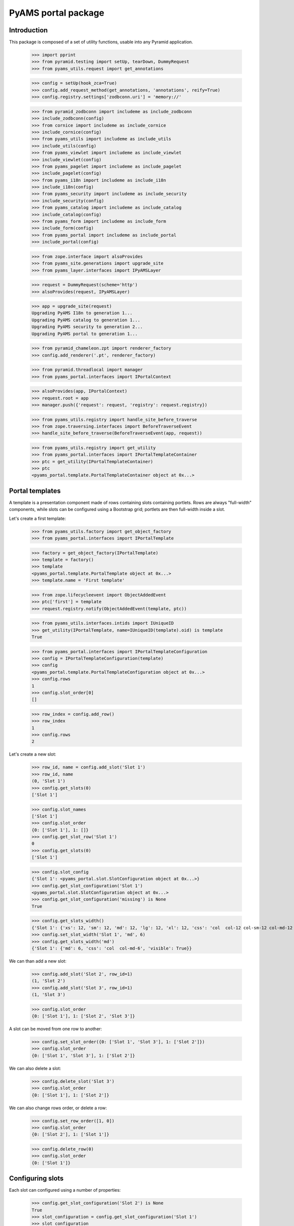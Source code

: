 ====================
PyAMS portal package
====================

Introduction
------------

This package is composed of a set of utility functions, usable into any Pyramid application.

    >>> import pprint
    >>> from pyramid.testing import setUp, tearDown, DummyRequest
    >>> from pyams_utils.request import get_annotations

    >>> config = setUp(hook_zca=True)
    >>> config.add_request_method(get_annotations, 'annotations', reify=True)
    >>> config.registry.settings['zodbconn.uri'] = 'memory://'

    >>> from pyramid_zodbconn import includeme as include_zodbconn
    >>> include_zodbconn(config)
    >>> from cornice import includeme as include_cornice
    >>> include_cornice(config)
    >>> from pyams_utils import includeme as include_utils
    >>> include_utils(config)
    >>> from pyams_viewlet import includeme as include_viewlet
    >>> include_viewlet(config)
    >>> from pyams_pagelet import includeme as include_pagelet
    >>> include_pagelet(config)
    >>> from pyams_i18n import includeme as include_i18n
    >>> include_i18n(config)
    >>> from pyams_security import includeme as include_security
    >>> include_security(config)
    >>> from pyams_catalog import includeme as include_catalog
    >>> include_catalog(config)
    >>> from pyams_form import includeme as include_form
    >>> include_form(config)
    >>> from pyams_portal import includeme as include_portal
    >>> include_portal(config)

    >>> from zope.interface import alsoProvides
    >>> from pyams_site.generations import upgrade_site
    >>> from pyams_layer.interfaces import IPyAMSLayer

    >>> request = DummyRequest(scheme='http')
    >>> alsoProvides(request, IPyAMSLayer)

    >>> app = upgrade_site(request)
    Upgrading PyAMS I18n to generation 1...
    Upgrading PyAMS catalog to generation 1...
    Upgrading PyAMS security to generation 2...
    Upgrading PyAMS portal to generation 1...

    >>> from pyramid_chameleon.zpt import renderer_factory
    >>> config.add_renderer('.pt', renderer_factory)

    >>> from pyramid.threadlocal import manager
    >>> from pyams_portal.interfaces import IPortalContext

    >>> alsoProvides(app, IPortalContext)
    >>> request.root = app
    >>> manager.push({'request': request, 'registry': request.registry})

    >>> from pyams_utils.registry import handle_site_before_traverse
    >>> from zope.traversing.interfaces import BeforeTraverseEvent
    >>> handle_site_before_traverse(BeforeTraverseEvent(app, request))

    >>> from pyams_utils.registry import get_utility
    >>> from pyams_portal.interfaces import IPortalTemplateContainer
    >>> ptc = get_utility(IPortalTemplateContainer)
    >>> ptc
    <pyams_portal.template.PortalTemplateContainer object at 0x...>


Portal templates
----------------

A template is a presentation component made of rows containing slots containing portlets.
Rows are always "full-width" components, while slots can be configured using a Bootstrap grid;
portlets are then full-width inside a slot.

Let's create a first template:

    >>> from pyams_utils.factory import get_object_factory
    >>> from pyams_portal.interfaces import IPortalTemplate

    >>> factory = get_object_factory(IPortalTemplate)
    >>> template = factory()
    >>> template
    <pyams_portal.template.PortalTemplate object at 0x...>
    >>> template.name = 'First template'

    >>> from zope.lifecycleevent import ObjectAddedEvent
    >>> ptc['first'] = template
    >>> request.registry.notify(ObjectAddedEvent(template, ptc))

    >>> from pyams_utils.interfaces.intids import IUniqueID
    >>> get_utility(IPortalTemplate, name=IUniqueID(template).oid) is template
    True

    >>> from pyams_portal.interfaces import IPortalTemplateConfiguration
    >>> config = IPortalTemplateConfiguration(template)
    >>> config
    <pyams_portal.template.PortalTemplateConfiguration object at 0x...>
    >>> config.rows
    1
    >>> config.slot_order[0]
    []

    >>> row_index = config.add_row()
    >>> row_index
    1
    >>> config.rows
    2

Let's create a new slot:

    >>> row_id, name = config.add_slot('Slot 1')
    >>> row_id, name
    (0, 'Slot 1')
    >>> config.get_slots(0)
    ['Slot 1']

    >>> config.slot_names
    ['Slot 1']
    >>> config.slot_order
    {0: ['Slot 1'], 1: []}
    >>> config.get_slot_row('Slot 1')
    0
    >>> config.get_slots(0)
    ['Slot 1']

    >>> config.slot_config
    {'Slot 1': <pyams_portal.slot.SlotConfiguration object at 0x...>}
    >>> config.get_slot_configuration('Slot 1')
    <pyams_portal.slot.SlotConfiguration object at 0x...>
    >>> config.get_slot_configuration('missing') is None
    True

    >>> config.get_slots_width()
    {'Slot 1': {'xs': 12, 'sm': 12, 'md': 12, 'lg': 12, 'xl': 12, 'css': 'col  col-12 col-sm-12 col-md-12 col-lg-12 col-xl-12', 'visible': True}}
    >>> config.set_slot_width('Slot 1', 'md', 6)
    >>> config.get_slots_width('md')
    {'Slot 1': {'md': 6, 'css': 'col  col-md-6', 'visible': True}}

We can than add a new slot:

    >>> config.add_slot('Slot 2', row_id=1)
    (1, 'Slot 2')
    >>> config.add_slot('Slot 3', row_id=1)
    (1, 'Slot 3')

    >>> config.slot_order
    {0: ['Slot 1'], 1: ['Slot 2', 'Slot 3']}

A slot can be moved from one row to another:

    >>> config.set_slot_order({0: ['Slot 1', 'Slot 3'], 1: ['Slot 2']})
    >>> config.slot_order
    {0: ['Slot 1', 'Slot 3'], 1: ['Slot 2']}

We can also delete a slot:

    >>> config.delete_slot('Slot 3')
    >>> config.slot_order
    {0: ['Slot 1'], 1: ['Slot 2']}

We can also change rows order, or delete a row:

    >>> config.set_row_order([1, 0])
    >>> config.slot_order
    {0: ['Slot 2'], 1: ['Slot 1']}

    >>> config.delete_row(0)
    >>> config.slot_order
    {0: ['Slot 1']}


Configuring slots
-----------------

Each slot can configured using a number of properties:

    >>> config.get_slot_configuration('Slot 2') is None
    True
    >>> slot_configuration = config.get_slot_configuration('Slot 1')
    >>> slot_configuration
    <pyams_portal.slot.SlotConfiguration object at 0x...>

    >>> slot_configuration.visible
    True
    >>> slot_configuration.container_css_class is None
    True
    >>> slot_configuration.md_width
    6
    >>> slot_configuration.template is template
    True


Adding portlets
---------------

A portlet is a named utility providing IPortlet interface, which is registered using
the "portlet_config" decorator; some portlets are provided by PyAMS_portal package.

A portlets vocabulary is available:

    >>> from pyams_portal.portlet import PortletVocabulary
    >>> vocabulary = PortletVocabulary(app)
    >>> pprint.pprint(vocabulary.by_token)
    {'pyams_portal.portlet.cards': <zope.schema.vocabulary.SimpleTerm object at 0x...>,
     'pyams_portal.portlet.carousel': <zope.schema.vocabulary.SimpleTerm object at 0x...>,
     'pyams_portal.portlet.html': <zope.schema.vocabulary.SimpleTerm object at 0x...>,
     'pyams_portal.portlet.image': <zope.schema.vocabulary.SimpleTerm object at 0x...>,
     'pyams_portal.portlet.jumbotron': <zope.schema.vocabulary.SimpleTerm object at 0x...>,
     'pyams_portal.portlet.raw': <zope.schema.vocabulary.SimpleTerm object at 0x...>,
     'pyams_portal.portlet.spacer': <zope.schema.vocabulary.SimpleTerm object at 0x...>}

    >>> from pyams_portal.portlets.html import HTML_PORTLET_NAME

    >>> portlet = config.add_portlet(HTML_PORTLET_NAME, 'Slot 1')
    >>> pprint.pprint(portlet)
    {'label': 'Rich text',
     'portlet_id': 2,
     'portlet_name': 'pyams_portal.portlet.html',
     'position': 0,
     'slot_name': 'Slot 1'}

    >>> config.get_portlet_slot(2)
    (0, 'Slot 1')

The same portlet can be added several times in a same slot:

    >>> portlet2 = config.add_portlet(HTML_PORTLET_NAME, 'Slot 1')
    >>> pprint.pprint(portlet2)
    {'label': 'Rich text',
     'portlet_id': 3,
     'portlet_name': 'pyams_portal.portlet.html',
     'position': 1,
     'slot_name': 'Slot 1'}

We can then change portlets order:

    >>> config.set_portlet_order({'from': 3, 'to': {'slot': 'Slot 1', 'portlet_ids': [3, 2]}})
    >>> config.get_slot_configuration('Slot 1').portlet_ids
    [3, 2]

Providing bad IDs doesn't change anything:

    >>> config.set_portlet_order({'from': 4, 'to': {'slot': 'Slot 1', 'portlet_ids': [4, 1]}})
    >>> config.get_slot_configuration('Slot 1').portlet_ids
    [3, 2]


Updating portlet configuration
------------------------------

Portlet configuration is defined for each portlet:

    >>> from pyams_portal.interfaces import IPortalPortletsConfiguration

    >>> portlets_config = IPortalPortletsConfiguration(template)
    >>> pprint.pprint(portlets_config)
    {2: <pyams_portal.portlet.PortletConfiguration object at 0x...>,
     3: <pyams_portal.portlet.PortletConfiguration object at 0x...>}

    >>> portlet_config = portlets_config[2]
    >>> portlet_config.can_inherit
    False
    >>> portlet_config.inherit_parent
    False
    >>> portlet_config.override_parent
    True
    >>> portlet_config.parent is template
    True

    >>> settings = portlet_config.settings
    >>> settings
    <pyams_portal.portlets.html.HTMLPortletSettings object at 0x...>

    >>> portlet_config.get_settings(allow_inherit=True) is settings
    True
    >>> portlet_config.get_settings(allow_inherit=False) is settings
    True

    >>> settings.configuration is portlet_config
    True
    >>> settings.visible
    True
    >>> settings.renderer
    ''
    >>> settings.get_renderer(request)
    <pyams_portal.portlets.html.skin.HTMLPortletDefaultRenderer object at 0x...>

    >>> settings.body = {'en': '<p>This is my body!</p>'}


Setting portlet renderer
------------------------

    >>> settings.renderer = 'hidden'
    >>> settings.renderer
    'hidden'
    >>> settings.get_renderer(request)
    <pyams_portal.skin.HiddenPortletRenderer object at 0x...>
    >>> settings.visible
    False


Setting portlet renderer with custom settings
---------------------------------------------

Some renderers can need custom settings which are not defined for the whole portlet but
only for a specific renderer; the settings factory is defined by the renderer's
*settings_interface* attribute.

Let's try to add another portlet:

    >>> from pyams_portal.portlets.html import RAW_PORTLET_NAME
    >>> portlet3 = config.add_portlet(RAW_PORTLET_NAME, 'Slot 1')
    >>> portlet3['portlet_id']
    4
    >>> portlet_config = portlets_config[4]
    >>> portlet_config.get_portlet()
    <pyams_portal.portlets.html.RawPortlet object at 0x...>

    >>> settings = portlet_config.settings
    >>> settings.renderer = 'source-code'
    >>> renderer = settings.get_renderer(request)
    >>> renderer.settings is settings
    True
    >>> renderer.renderer_settings
    <pyams_utils.pygments.PygmentsCodeRendererSettings object at 0x...>


Portlets adapters
-----------------

    >>> from pyams_portal.interfaces import IPortletSettings
    >>> IPortletSettings(portlet_config) is settings
    True

    >>> from pyams_portal.interfaces import IPortletConfiguration
    >>> IPortletConfiguration(settings) is portlet_config
    True


Deleting portlet
----------------

    >>> config.delete_portlet(3)
    >>> config.get_slot_configuration('Slot 1').portlet_ids
    [2, 4]


Defining a portal page
----------------------

A portal *page* is a template definition which can be applied on a portal *context*; a portal
context is defined by implementing the *IPortalContext* interface:

    >>> from pyams_portal.interfaces import IPortalPage
    >>> page = IPortalPage(app)
    >>> page
    <pyams_portal.page.PortalPage object at 0x...>

A portal page can choose to use a shared template, to use a local template or to inherit from
it's parent template, if any:

    >>> page.parent is app
    True
    >>> page.can_inherit
    False
    >>> page.inherit_parent
    False
    >>> page.override_parent
    True

Choosing to inherit has no effect when you can't inherit:

    >>> page.override_parent = False
    >>> page.override_parent
    True

    >>> page.use_shared_template = True

    >>> page.shared_template = template
    >>> page.shared_template == IUniqueID(template).oid
    True
    >>> page.use_shared_template
    True
    >>> page.template is template
    True

The *check_local_template* function is available to check actions that can only be applied
on a local template:

    >>> from pyams_portal.page import check_local_template
    >>> check_local_template(app)
    Traceback (most recent call last):
    ...
    pyramid.httpexceptions.HTTPBadRequest: Action can be done only on local templates!


A portal page is then getting it's slots configuration from it's selected template, but each
portlet can override it's configuration:

    >>> from pyams_portal.interfaces import IPortalTemplateConfiguration
    >>> IPortalTemplateConfiguration(app) is config
    True

    >>> from pyams_portal.interfaces import IPortalPortletsConfiguration
    >>> IPortalPortletsConfiguration(app) is portlets_config
    False
    >>> page_portlets_config = IPortalPortletsConfiguration(app)
    >>> pprint.pprint(page_portlets_config)
    {2: <pyams_portal.portlet.PortletConfiguration object at 0x...>,
     4: <pyams_portal.portlet.PortletConfiguration object at 0x...>}

    >>> page_portlets_config[2].can_inherit
    True
    >>> page_portlets_config[2].inherit_parent
    True
    >>> page_portlets_config[2].settings.body
    {'en': '<p>This is my body!</p>'}

Please note however that a clone of original portlet configuration is created on first access:

    >>> page_portlets_config[2] is portlets_config[2]
    False
    >>> page_portlets_config[2].get_settings(allow_inherit=True) is page_portlets_config[2].settings
    True
    >>> page_portlets_config[2].get_settings(allow_inherit=False) is page_portlets_config[2].settings
    False


Changing portlet settings require to override from parent:

    >>> page_portlets_config[2].settings.body = {'en': '<p>This is my modified body!</p>'}
    >>> page_portlets_config[2].settings.body
    {'en': '<p>This is my modified body!</p>'}
    >>> portlets_config[2].settings.body
    {'en': '<p>This is my modified body!</p>'}

While still inheriting from parent, a modification is applied to portlet from which we inherit!
We have to break inheritance to apply local modifications:

    >>> page_portlets_config[2].override_parent = True
    >>> page_portlets_config[2].settings.body = {'en': '<p>This is my second modified body!</p>'}
    >>> page_portlets_config[2].settings.body
    {'en': '<p>This is my second modified body!</p>'}
    >>> portlets_config[2].settings.body
    {'en': '<p>This is my modified body!</p>'}


Using local template
--------------------

Instead of using a shared template, we can always choose to use a local template:

    >>> page.use_local_template = True
    >>> page.template is template
    False
    >>> page.template.__name__
    '++template++'

    >>> check_local_template(app)

    >>> app_template = IPortalTemplateConfiguration(app)
    >>> app_template
    <pyams_portal.template.PortalTemplateConfiguration object at 0x...>
    >>> app_template.rows
    1
    >>> app_template.slot_order[0]
    []
    >>> pprint.pprint(IPortalPortletsConfiguration(app))
    {}

The new template is empty; we can add slots and portlets as we did with the shared template:

    >>> row_id, name = app_template.add_slot('Slot 1')
    >>> row_id, name
    (0, 'Slot 1')
    >>> portlet = app_template.add_portlet(HTML_PORTLET_NAME, 'Slot 1')
    >>> pprint.pprint(portlet)
    {'label': 'Rich text',
     'portlet_id': 5,
     'portlet_name': 'pyams_portal.portlet.html',
     'position': 0,
     'slot_name': 'Slot 1'}
    >>> pprint.pprint(IPortalPortletsConfiguration(app))
    {5: <pyams_portal.portlet.PortletConfiguration object at 0x...>}

You can notice here that portlets IDs are not defined for a template, but globally.


Templates inheritance
---------------------

When defining sub-levels, you can choose to apply a shared template or a local template,
but you can also choose to inherit from parent level:

    >>> from zope.container.folder import Folder
    >>> folder = Folder()
    >>> alsoProvides(folder, IPortalContext)
    >>> app['folder'] = folder

    >>> folder_page = IPortalPage(folder)
    >>> folder_page.can_inherit
    True
    >>> folder_page.inherit_parent
    True

    >>> IPortalTemplateConfiguration(folder) is app_template
    True

    >>> folder_portlets = IPortalPortletsConfiguration(folder)
    >>> pprint.pprint(folder_portlets)
    {5: <pyams_portal.portlet.PortletConfiguration object at 0x...>}
    >>> folder_portlets.get_portlet_configuration(5)
    <pyams_portal.portlet.PortletConfiguration object at 0x...>

    >>> folder_portlets[5].parent
    <pyams_site.site.BaseSiteRoot object at 0x... oid 0x1 in <Connection at ...>>

If we create a new portlet in parent template after initialization, we always get a clone of it's
configuration in the inherited template:

    >>> portlet = app_template.add_portlet(HTML_PORTLET_NAME, 'Slot 1')
    >>> portlet['portlet_id']
    6
    >>> folder_portlets.get_portlet_configuration(6)
    <pyams_portal.portlet.PortletConfiguration object at 0x...>

    >>> folder_portlets = IPortalPortletsConfiguration(folder)
    >>> pprint.pprint(folder_portlets)
    {5: <pyams_portal.portlet.PortletConfiguration object at 0x...>,
     6: <pyams_portal.portlet.PortletConfiguration object at 0x...>}

    >>> folder_portlets[6].settings.body = {'en': '<p>This is a test!</p>'}


Previewing portlets
-------------------

Portlets preview is used to display main settings of a given portlet in the management
interface; it's not a "real" preview, as the final look essentially depends on the
graphical theme which will be applied.

    >>> from pyams_portal.interfaces import IPortletPreviewer

    >>> settings = folder_portlets[5].settings
    >>> previewer = request.registry.queryMultiAdapter((folder, request, None, settings), IPortletPreviewer)
    >>> previewer
    <pyams_portal.portlets.html.zmi.HTMLPortletPreviewer object at 0x...>

    >>> previewer.slot_configuration
    <pyams_portal.slot.SlotConfiguration object at 0x...>

    >>> print(previewer.get_setting(settings, 'body'))
    <div>
        <small><strong>Body :</strong></small> --
    </div>

    >>> print(previewer())
    <div class="text-info text-truncate border-bottom mb-1">    <small>Renderer:</small>    Rich text (default)</div>--

    >>> settings = folder_portlets[6].settings
    >>> previewer = request.registry.queryMultiAdapter((folder, request, None, settings), IPortletPreviewer)

    >>> print(previewer.get_setting(settings, 'body'))
    <div class="text-truncate">
        <small><strong>Body :</strong></small>
        <p>This is a test!</p>
    </div>

    >>> print(previewer())
    <div class="text-info text-truncate border-bottom mb-1">    <small>Renderer:</small>    Rich text (default)</div><p>This is a test!</p>


Rendering portlets
------------------

Portlets are rendered using renderers. A renderer is a registered adapter which is usually
relies on a template to do it's rendering.

    >>> renderer = folder_portlets[6].settings.get_renderer()
    >>> renderer
    <pyams_portal.portlets.html.skin.HTMLPortletDefaultRenderer object at 0x...>
    >>> renderer.slot_configuration
    <pyams_portal.slot.SlotConfiguration object at 0x...>

Portlets renderers can use a shared cache to store their content for a short duration; this
cache is never used in preview mode.

    >>> renderer.use_portlets_cache
    True

The cache key is based on the current hostname, on the context and on the current locale:

    >>> renderer.get_cache_key()
    'portlet::http::example.com:80::...::1::en'
    >>> renderer.render()
    Traceback (most recent call last):
    ...
    KeyError: 'portlets'

Rendering portlets requires a matching cache region:

    >>> from beaker.cache import CacheManager, cache_regions
    >>> cache = CacheManager(**{'cache.type': 'memory'})
    >>> cache_regions.update({'portlets': {'type': 'memory', 'expire': 60}})

    >>> renderer.render()
    '<p>This is a test!</p>'

A second rendering should use the cache:

    >>> renderer.render()
    '<p>This is a test!</p>'

The 'hidden' renderer just returns an empty string:

    >>> folder_portlets[6].settings.override_parent = True
    >>> folder_portlets[6].settings.renderer = 'hidden'
    >>> folder_portlets[6].settings.get_renderer().render()
    ''

    >>> folder_portlets[6].settings.renderer = ''
    >>> folder_portlets[6].settings.override_parent = False


Custom renderer template
------------------------

You can provide a specific template name when rendering a portlet; if this specific template
is not registered for this renderer, the default template is used:

    >>> folder_portlets[6].settings.get_renderer().render(template_name='custom')
    '<p>This is a test!</p>'

Let's provide a custom template:

    >>> import os, tempfile
    >>> temp_dir = tempfile.mkdtemp()

    >>> custom_template = os.path.join(temp_dir, 'custom-template.pt')
    >>> with open(custom_template, 'w') as file:
    ...     _ = file.write('<div>This is a custom template!</div>')

    >>> from pyams_template.template import override_template
    >>> from pyams_portal.portlets.html.skin import HTMLPortletDefaultRenderer

    >>> override_template(HTMLPortletDefaultRenderer, name='custom',
    ...                   template=custom_template, layer=IPyAMSLayer)

    >>> folder_portlets[6].settings.get_renderer().render(template_name='custom')
    '<p>This is a test!</p>'

Why don't we get custom template content? This is because our renderer is using the cache, which
was set on first render, before the custom template was registered!

We can disable the cache by defining a "preview mode" on the request:

    >>> get_annotations(request)['PREVIEW_MODE'] = True
    >>> folder_portlets[6].settings.get_renderer().render(template_name='custom')
    '<div>This is a custom template!</div>'


Rendering portal page
---------------------

Two rendering modes are available for portal pages: a *preview* mode where caching is disabled
and workflow status is ignored to always get a "fresh" preview, and a *normal* mode where
workflow status is checked and where cache can be used.

    >>> from pyams_pagelet.interfaces import IPagelet
    >>> from pyams_portal.skin.page import PortalContextIndexPage, PortalContextPreviewPage

    >>> preview = request.registry.queryMultiAdapter((folder, request), IPagelet, name='preview.html')
    >>> preview.update()
    >>> response = preview()
    >>> response.status_code
    200
    >>> print(response.body.decode())
    <!DOCTYPE html>
    <html>
      <head>
      </head>
      <body>
        <div class="container">
          <div>
            <div class="rows">
              <div class="row m-0">
                <div class="slots w-100">
                  <div class="slot float-left col  col-12 col-sm-12 col-md-12 col-lg-12 col-xl-12 px-0">
                    <div class="portlets">
                      <div class="portlet ">
                        <p>This is a test!</p>
                      </div>
                    </div>
                  </div>
                </div>
              </div>
            </div>
          </div>
        </div>
      </body>
    </html>

    >>> index = request.registry.queryMultiAdapter((folder, request), IPagelet, name='')
    >>> index.update()
    >>> response = index()
    >>> response.status_code
    200
    >>> print(response.body.decode())
    <!DOCTYPE html>
    <html>
      <head>
      </head>
      <body>
        <div class="container">
          <div>
            <div class="rows">
              <div class="row m-0">
                <div class="slots w-100">
                  <div class="slot float-left col  col-12 col-sm-12 col-md-12 col-lg-12 col-xl-12 px-0">
                    <div class="portlets">
                      <div class="portlet ">
                        <p>This is a test!</p>
                      </div>
                    </div>
                  </div>
                </div>
              </div>
            </div>
          </div>
        </div>
      </body>
    </html>

Let's try to use several renderers on another portlet:

    >>> portlet = app_template.add_portlet(RAW_PORTLET_NAME, 'Slot 1')
    >>> portlet['portlet_id']
    7
    >>> folder_portlets = IPortalPortletsConfiguration(folder)
    >>> folder_portlets[7].settings.body = {'en': "*This* is my code"}
    >>> folder_portlets[7].settings.renderer = 'source-code'

    >>> index = request.registry.queryMultiAdapter((folder, request), IPagelet, name='')
    >>> index.update()
    >>> response = index()
    >>> print(response.body.decode())
    <!DOCTYPE html>
    <html>
      <head>
      </head>
      <body>
        <div class="container">
          <div>
            <div class="rows">
              <div class="row m-0">
                <div class="slots w-100">
                  <div class="slot float-left col  col-12 col-sm-12 col-md-12 col-lg-12 col-xl-12 px-0">
                    <div class="portlets">
                      <div class="portlet ">
                        <p>This is a test!</p>
                      </div>
                      <div class="portlet ">
                        <div class="source"><pre><span></span><span class="linenos">1</span>*This* is my code
                          </pre></div>
                      </div>
                    </div>
                  </div>
                </div>
              </div>
            </div>
          </div>
        </div>
      </body>
    </html>

    >>> folder_portlets[7].settings.renderer = 'rest'
    >>> index = request.registry.queryMultiAdapter((folder, request), IPagelet, name='')
    >>> index.update()
    >>> response = index()
    >>> print(response.body.decode())
    <!DOCTYPE html>
    <html>
      <head>
      </head>
      <body>
        <div class="container">
          <div>
            <div class="rows">
              <div class="row m-0">
                <div class="slots w-100">
                  <div class="slot float-left col  col-12 col-sm-12 col-md-12 col-lg-12 col-xl-12 px-0">
                    <div class="portlets">
                      <div class="portlet ">
                        <p>This is a test!</p>
                      </div>
                      <div class="portlet ">
                        <p><em>This</em> is my code</p>
                      </div>
                    </div>
                  </div>
                </div>
              </div>
            </div>
          </div>
        </div>
      </body>
    </html>

    >>> folder_portlets[7].settings.renderer = 'markdown'
    >>> index = request.registry.queryMultiAdapter((folder, request), IPagelet, name='')
    >>> index.update()
    >>> response = index()
    >>> print(response.body.decode())
    <!DOCTYPE html>
    <html>
      <head>
      </head>
      <body>
        <div class="container">
          <div>
            <div class="rows">
              <div class="row m-0">
                <div class="slots w-100">
                  <div class="slot float-left col  col-12 col-sm-12 col-md-12 col-lg-12 col-xl-12 px-0">
                    <div class="portlets">
                      <div class="portlet ">
                        <p>This is a test!</p>
                      </div>
                      <div class="portlet ">
                        <p><em>This</em> is my code</p>
                      </div>
                    </div>
                  </div>
                </div>
              </div>
            </div>
          </div>
        </div>
      </body>
    </html>


Tests cleanup:

    >>> tearDown()
